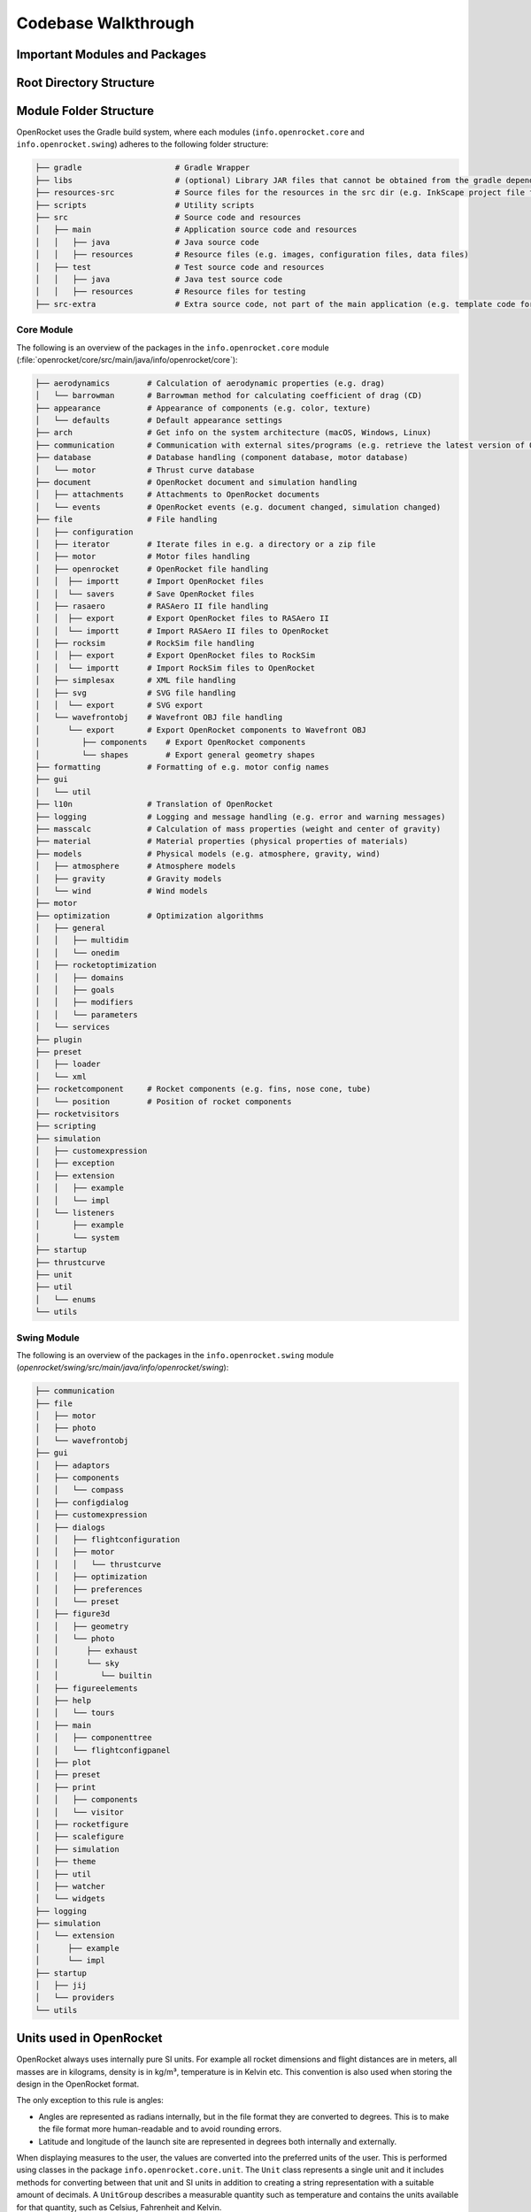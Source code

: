 ********************
Codebase Walkthrough
********************

Important Modules and Packages
==============================

Root Directory Structure
========================



Module Folder Structure
=======================

OpenRocket uses the Gradle build system, where each modules (``info.openrocket.core`` and ``info.openrocket.swing``) adheres to the following folder structure:

.. code-block:: none

   ├── gradle                    # Gradle Wrapper
   ├── libs                      # (optional) Library JAR files that cannot be obtained from the gradle dependency system
   ├── resources-src             # Source files for the resources in the src dir (e.g. InkScape project file for the splash screen)
   ├── scripts                   # Utility scripts
   ├── src                       # Source code and resources
   │   ├── main                  # Application source code and resources
   │   │   ├── java              # Java source code
   │   │   ├── resources         # Resource files (e.g. images, configuration files, data files)
   │   ├── test                  # Test source code and resources
   │   │   ├── java              # Java test source code
   │   │   ├── resources         # Resource files for testing
   ├── src-extra                 # Extra source code, not part of the main application (e.g. template code for an OpenRocket plugin)

Core Module
-----------

The following is an overview of the packages in the ``info.openrocket.core`` module (:file:`openrocket/core/src/main/java/info/openrocket/core`):

.. code-block:: none

   ├── aerodynamics        # Calculation of aerodynamic properties (e.g. drag)
   │   └── barrowman       # Barrowman method for calculating coefficient of drag (CD)
   ├── appearance          # Appearance of components (e.g. color, texture)
   │   └── defaults        # Default appearance settings
   ├── arch                # Get info on the system architecture (macOS, Windows, Linux)
   ├── communication       # Communication with external sites/programs (e.g. retrieve the latest version of OpenRocket from GitHub)
   ├── database            # Database handling (component database, motor database)
   │   └── motor           # Thrust curve database
   ├── document            # OpenRocket document and simulation handling
   │   ├── attachments     # Attachments to OpenRocket documents
   │   └── events          # OpenRocket events (e.g. document changed, simulation changed)
   ├── file                # File handling
   │   ├── configuration
   │   ├── iterator        # Iterate files in e.g. a directory or a zip file
   │   ├── motor           # Motor files handling
   │   ├── openrocket      # OpenRocket file handling
   │   │  ├── importt      # Import OpenRocket files
   │   │  └── savers       # Save OpenRocket files
   │   ├── rasaero         # RASAero II file handling
   │   │  ├── export       # Export OpenRocket files to RASAero II
   │   │  └── importt      # Import RASAero II files to OpenRocket
   │   ├── rocksim         # RockSim file handling
   │   │  ├── export       # Export OpenRocket files to RockSim
   │   │  └── importt      # Import RockSim files to OpenRocket
   │   ├── simplesax       # XML file handling
   │   ├── svg             # SVG file handling
   │   │  └── export       # SVG export
   │   └── wavefrontobj    # Wavefront OBJ file handling
   │      └── export       # Export OpenRocket components to Wavefront OBJ
   │         ├── components    # Export OpenRocket components
   │         └── shapes        # Export general geometry shapes
   ├── formatting          # Formatting of e.g. motor config names
   ├── gui
   │   └── util
   ├── l10n                # Translation of OpenRocket
   ├── logging             # Logging and message handling (e.g. error and warning messages)
   ├── masscalc            # Calculation of mass properties (weight and center of gravity)
   ├── material            # Material properties (physical properties of materials)
   ├── models              # Physical models (e.g. atmosphere, gravity, wind)
   │   ├── atmosphere      # Atmosphere models
   │   ├── gravity         # Gravity models
   │   └── wind            # Wind models
   ├── motor
   ├── optimization        # Optimization algorithms
   │   ├── general
   │   │   ├── multidim
   │   │   └── onedim
   │   ├── rocketoptimization
   │   │   ├── domains
   │   │   ├── goals
   │   │   ├── modifiers
   │   │   └── parameters
   │   └── services
   ├── plugin
   ├── preset
   │   ├── loader
   │   └── xml
   ├── rocketcomponent     # Rocket components (e.g. fins, nose cone, tube)
   │   └── position        # Position of rocket components
   ├── rocketvisitors
   ├── scripting
   ├── simulation
   │   ├── customexpression
   │   ├── exception
   │   ├── extension
   │   │   ├── example
   │   │   └── impl
   │   └── listeners
   │       ├── example
   │       └── system
   ├── startup
   ├── thrustcurve
   ├── unit
   ├── util
   │   └── enums
   └── utils


Swing Module
------------

The following is an overview of the packages in the ``info.openrocket.swing`` module (*openrocket/swing/src/main/java/info/openrocket/swing*):

.. code-block:: none

   ├── communication
   ├── file
   │   ├── motor
   │   ├── photo
   │   └── wavefrontobj
   ├── gui
   │   ├── adaptors
   │   ├── components
   │   │   └── compass
   │   ├── configdialog
   │   ├── customexpression
   │   ├── dialogs
   │   │   ├── flightconfiguration
   │   │   ├── motor
   │   │   │   └── thrustcurve
   │   │   ├── optimization
   │   │   ├── preferences
   │   │   └── preset
   │   ├── figure3d
   │   │   ├── geometry
   │   │   └── photo
   │   │      ├── exhaust
   │   │      └── sky
   │   │         └── builtin
   │   ├── figureelements
   │   ├── help
   │   │   └── tours
   │   ├── main
   │   │   ├── componenttree
   │   │   └── flightconfigpanel
   │   ├── plot
   │   ├── preset
   │   ├── print
   │   │   ├── components
   │   │   └── visitor
   │   ├── rocketfigure
   │   ├── scalefigure
   │   ├── simulation
   │   ├── theme
   │   ├── util
   │   ├── watcher
   │   └── widgets
   ├── logging
   ├── simulation
   │   └── extension
   │      ├── example
   │      └── impl
   ├── startup
   │   ├── jij
   │   └── providers
   └── utils

Units used in OpenRocket
========================

OpenRocket always uses internally pure SI units. For example all rocket dimensions and flight distances are in meters, all
masses are in kilograms, density is in kg/m³, temperature is in Kelvin etc. This convention is also used when storing the
design in the OpenRocket format.

The only exception to this rule is angles:

- Angles are represented as radians internally, but in the file format they are converted to degrees. This is to make
  the file format more human-readable and to avoid rounding errors.

- Latitude and longitude of the launch site are represented in degrees both internally and externally.

When displaying measures to the user, the values are converted into the preferred units of the user. This is performed
using classes in the package ``info.openrocket.core.unit``. The ``Unit`` class represents a single unit and it includes methods for
converting between that unit and SI units in addition to creating a string representation with a suitable amount of decimals.
A ``UnitGroup`` describes a measurable quantity such as temperature and contains the units available for that quantity,
such as Celsius, Fahrenheit and Kelvin.
